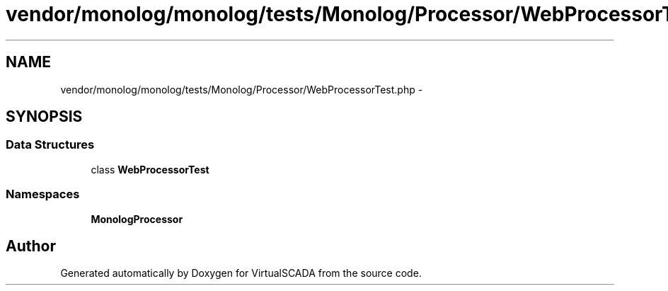 .TH "vendor/monolog/monolog/tests/Monolog/Processor/WebProcessorTest.php" 3 "Tue Apr 14 2015" "Version 1.0" "VirtualSCADA" \" -*- nroff -*-
.ad l
.nh
.SH NAME
vendor/monolog/monolog/tests/Monolog/Processor/WebProcessorTest.php \- 
.SH SYNOPSIS
.br
.PP
.SS "Data Structures"

.in +1c
.ti -1c
.RI "class \fBWebProcessorTest\fP"
.br
.in -1c
.SS "Namespaces"

.in +1c
.ti -1c
.RI " \fBMonolog\\Processor\fP"
.br
.in -1c
.SH "Author"
.PP 
Generated automatically by Doxygen for VirtualSCADA from the source code\&.
